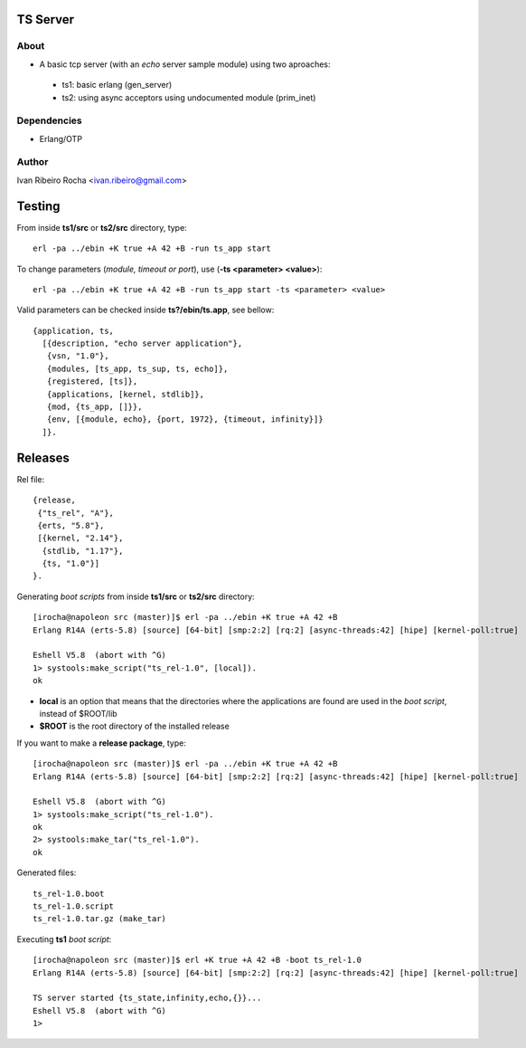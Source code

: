 =========
TS Server
=========

About
-----
* A basic tcp server (with an *echo* server sample module) using two aproaches:
 - ts1: basic erlang (gen_server) 
 - ts2: using async acceptors using undocumented module (prim_inet)

Dependencies
------------
- Erlang/OTP

Author
------
Ivan Ribeiro Rocha <ivan.ribeiro@gmail.com> 

=======
Testing
=======

From inside **ts1/src** or **ts2/src** directory, type::

 erl -pa ../ebin +K true +A 42 +B -run ts_app start

To change parameters (*module, timeout or port*), use (**-ts <parameter> <value>**)::

 erl -pa ../ebin +K true +A 42 +B -run ts_app start -ts <parameter> <value>

Valid parameters can be checked inside **ts?/ebin/ts.app**, see bellow::

 {application, ts,
   [{description, "echo server application"},
    {vsn, "1.0"},
    {modules, [ts_app, ts_sup, ts, echo]},
    {registered, [ts]},
    {applications, [kernel, stdlib]},
    {mod, {ts_app, []}},
    {env, [{module, echo}, {port, 1972}, {timeout, infinity}]}
   ]}.

========
Releases
========

Rel file::

 {release,
  {"ts_rel", "A"},
  {erts, "5.8"},
  [{kernel, "2.14"},
   {stdlib, "1.17"},
   {ts, "1.0"}]
 }.

Generating *boot scripts* from inside **ts1/src** or **ts2/src** directory::

 [irocha@napoleon src (master)]$ erl -pa ../ebin +K true +A 42 +B
 Erlang R14A (erts-5.8) [source] [64-bit] [smp:2:2] [rq:2] [async-threads:42] [hipe] [kernel-poll:true]

 Eshell V5.8  (abort with ^G)
 1> systools:make_script("ts_rel-1.0", [local]).
 ok

* **local** is an option that means that the directories where the applications are found are used in the *boot script*, instead of $ROOT/lib
* **$ROOT** is the root directory of the installed release

If you want to make a **release package**, type::

 [irocha@napoleon src (master)]$ erl -pa ../ebin +K true +A 42 +B
 Erlang R14A (erts-5.8) [source] [64-bit] [smp:2:2] [rq:2] [async-threads:42] [hipe] [kernel-poll:true]

 Eshell V5.8  (abort with ^G)
 1> systools:make_script("ts_rel-1.0").
 ok
 2> systools:make_tar("ts_rel-1.0").   
 ok

Generated files::
 
 ts_rel-1.0.boot
 ts_rel-1.0.script
 ts_rel-1.0.tar.gz (make_tar)

Executing **ts1** *boot script*::

 [irocha@napoleon src (master)]$ erl +K true +A 42 +B -boot ts_rel-1.0
 Erlang R14A (erts-5.8) [source] [64-bit] [smp:2:2] [rq:2] [async-threads:42] [hipe] [kernel-poll:true]

 TS server started {ts_state,infinity,echo,{}}...
 Eshell V5.8  (abort with ^G)
 1> 
 

 

 



